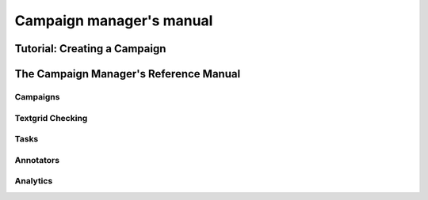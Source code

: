 =========================
Campaign manager's manual
=========================

Tutorial: Creating a Campaign
=============================

The Campaign Manager's Reference Manual
=======================================

Campaigns
---------

Textgrid Checking
-----------------

Tasks
-----

Annotators
----------

Analytics
---------

